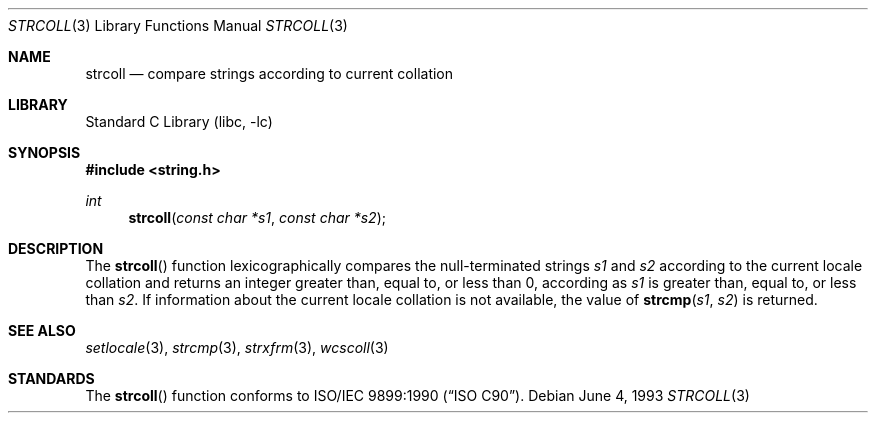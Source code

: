 .\" Copyright (c) 1990, 1991, 1993
.\"	The Regents of the University of California.  All rights reserved.
.\"
.\" This code is derived from software contributed to Berkeley by
.\" Chris Torek and the American National Standards Committee X3,
.\" on Information Processing Systems.
.\"
.\" Redistribution and use in source and binary forms, with or without
.\" modification, are permitted provided that the following conditions
.\" are met:
.\" 1. Redistributions of source code must retain the above copyright
.\"    notice, this list of conditions and the following disclaimer.
.\" 2. Redistributions in binary form must reproduce the above copyright
.\"    notice, this list of conditions and the following disclaimer in the
.\"    documentation and/or other materials provided with the distribution.
.\" 4. Neither the name of the University nor the names of its contributors
.\"    may be used to endorse or promote products derived from this software
.\"    without specific prior written permission.
.\"
.\" THIS SOFTWARE IS PROVIDED BY THE REGENTS AND CONTRIBUTORS ``AS IS'' AND
.\" ANY EXPRESS OR IMPLIED WARRANTIES, INCLUDING, BUT NOT LIMITED TO, THE
.\" IMPLIED WARRANTIES OF MERCHANTABILITY AND FITNESS FOR A PARTICULAR PURPOSE
.\" ARE DISCLAIMED.  IN NO EVENT SHALL THE REGENTS OR CONTRIBUTORS BE LIABLE
.\" FOR ANY DIRECT, INDIRECT, INCIDENTAL, SPECIAL, EXEMPLARY, OR CONSEQUENTIAL
.\" DAMAGES (INCLUDING, BUT NOT LIMITED TO, PROCUREMENT OF SUBSTITUTE GOODS
.\" OR SERVICES; LOSS OF USE, DATA, OR PROFITS; OR BUSINESS INTERRUPTION)
.\" HOWEVER CAUSED AND ON ANY THEORY OF LIABILITY, WHETHER IN CONTRACT, STRICT
.\" LIABILITY, OR TORT (INCLUDING NEGLIGENCE OR OTHERWISE) ARISING IN ANY WAY
.\" OUT OF THE USE OF THIS SOFTWARE, EVEN IF ADVISED OF THE POSSIBILITY OF
.\" SUCH DAMAGE.
.\"
.\"     @(#)strcoll.3	8.1 (Berkeley) 6/4/93
.\" $FreeBSD: src/lib/libc/string/strcoll.3,v 1.14.10.1.8.1 2012/03/03 06:15:13 kensmith Exp $
.\"
.Dd June 4, 1993
.Dt STRCOLL 3
.Os
.Sh NAME
.Nm strcoll
.Nd compare strings according to current collation
.Sh LIBRARY
.Lb libc
.Sh SYNOPSIS
.In string.h
.Ft int
.Fn strcoll "const char *s1" "const char *s2"
.Sh DESCRIPTION
The
.Fn strcoll
function
lexicographically compares the null-terminated strings
.Fa s1
and
.Fa s2
according to the current locale collation
and returns an integer greater than, equal to, or less than 0,
according as
.Fa s1
is greater than, equal to, or less than
.Fa s2 .
If information about the current locale collation is not available,
the value of
.Fn strcmp s1 s2
is returned.
.Sh SEE ALSO
.Xr setlocale 3 ,
.Xr strcmp 3 ,
.Xr strxfrm 3 ,
.Xr wcscoll 3
.Sh STANDARDS
The
.Fn strcoll
function
conforms to
.St -isoC .
